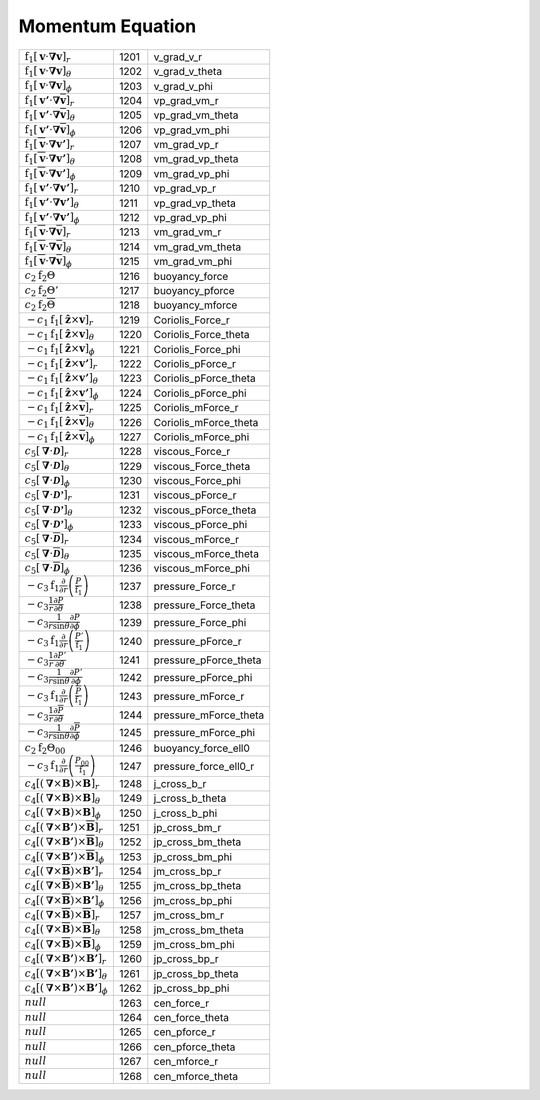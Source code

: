 Momentum Equation
====================================================================

=============================================================================================================================== ====== ========================== 
 :math:`\mathrm{f}_1\left[\boldsymbol{v}\cdot\boldsymbol{\nabla}\boldsymbol{v}\right]_r`                                         1201    v\_grad\_v\_r       
 :math:`\mathrm{f}_1\left[\boldsymbol{v}\cdot\boldsymbol{\nabla}\boldsymbol{v}\right]_\theta`                                    1202    v\_grad\_v\_theta   
 :math:`\mathrm{f}_1\left[\boldsymbol{v}\cdot\boldsymbol{\nabla}\boldsymbol{v}\right]_\phi`                                      1203    v\_grad\_v\_phi     
 :math:`\mathrm{f}_1\left[\boldsymbol{v'}\cdot\boldsymbol{\nabla}\overline{\boldsymbol{v}}\right]_r`                             1204    vp\_grad\_vm\_r     
 :math:`\mathrm{f}_1\left[\boldsymbol{v'}\cdot\boldsymbol{\nabla}\overline{\boldsymbol{v}}\right]_\theta`                        1205    vp\_grad\_vm\_theta 
 :math:`\mathrm{f}_1\left[\boldsymbol{v'}\cdot\boldsymbol{\nabla}\overline{\boldsymbol{v}}\right]_\phi`                          1206    vp\_grad\_vm\_phi   
 :math:`\mathrm{f}_1\left[\overline{\boldsymbol{v}}\cdot\boldsymbol{\nabla}\boldsymbol{v'}\right]_r`                             1207    vm\_grad\_vp\_r     
 :math:`\mathrm{f}_1\left[\overline{\boldsymbol{v}}\cdot\boldsymbol{\nabla}\boldsymbol{v'}\right]_\theta`                        1208    vm\_grad\_vp\_theta 
 :math:`\mathrm{f}_1\left[\overline{\boldsymbol{v}}\cdot\boldsymbol{\nabla}\boldsymbol{v'}\right]_\phi`                          1209    vm\_grad\_vp\_phi   
 :math:`\mathrm{f}_1\left[\boldsymbol{v'}\cdot\boldsymbol{\nabla}\boldsymbol{v'}\right]_r`                                       1210    vp\_grad\_vp\_r     
 :math:`\mathrm{f}_1\left[\boldsymbol{v'}\cdot\boldsymbol{\nabla}\boldsymbol{v'}\right]_\theta`                                  1211    vp\_grad\_vp\_theta 
 :math:`\mathrm{f}_1\left[\boldsymbol{v'}\cdot\boldsymbol{\nabla}\boldsymbol{v'}\right]_\phi`                                    1212    vp\_grad\_vp\_phi   
 :math:`\mathrm{f}_1\left[\overline{\boldsymbol{v}}\cdot\boldsymbol{\nabla}\overline{\boldsymbol{v}}\right]_r`                   1213    vm\_grad\_vm\_r     
 :math:`\mathrm{f}_1\left[\overline{\boldsymbol{v}}\cdot\boldsymbol{\nabla}\overline{\boldsymbol{v}}\right]_\theta`              1214    vm\_grad\_vm\_theta 
 :math:`\mathrm{f}_1\left[\overline{\boldsymbol{v}}\cdot\boldsymbol{\nabla}\overline{\boldsymbol{v}}\right]_\phi`                1215    vm\_grad\_vm\_phi   
 :math:`c_2\mathrm{f}_2\Theta`                                                                                                   1216    buoyancy\_force  
 :math:`c_2\mathrm{f}_2\Theta'`                                                                                                  1217    buoyancy\_pforce 
 :math:`c_2\mathrm{f}_2\overline{\Theta}`                                                                                        1218    buoyancy\_mforce 
 :math:`-c_1\mathrm{f}_1\left[\boldsymbol{\hat{z}}\times\boldsymbol{v}\right]_r`                                                 1219    Coriolis\_Force\_r      
 :math:`-c_1\mathrm{f}_1\left[\boldsymbol{\hat{z}}\times\boldsymbol{v}\right]_\theta`                                            1220    Coriolis\_Force\_theta  
 :math:`-c_1\mathrm{f}_1\left[\boldsymbol{\hat{z}}\times\boldsymbol{v}\right]_\phi`                                              1221    Coriolis\_Force\_phi    
 :math:`-c_1\mathrm{f}_1\left[\boldsymbol{\hat{z}}\times\boldsymbol{v'}\right]_r`                                                1222    Coriolis\_pForce\_r     
 :math:`-c_1\mathrm{f}_1\left[\boldsymbol{\hat{z}}\times\boldsymbol{v'}\right]_\theta`                                           1223    Coriolis\_pForce\_theta 
 :math:`-c_1\mathrm{f}_1\left[\boldsymbol{\hat{z}}\times\boldsymbol{v'}\right]_\phi`                                             1224    Coriolis\_pForce\_phi   
 :math:`-c_1\mathrm{f}_1\left[\boldsymbol{\hat{z}}\times\overline{\boldsymbol{v}}\right]_r`                                      1225    Coriolis\_mForce\_r     
 :math:`-c_1\mathrm{f}_1\left[\boldsymbol{\hat{z}}\times\overline{\boldsymbol{v}}\right]_\theta`                                 1226    Coriolis\_mForce\_theta 
 :math:`-c_1\mathrm{f}_1\left[\boldsymbol{\hat{z}}\times\overline{\boldsymbol{v}}\right]_\phi`                                   1227    Coriolis\_mForce\_phi   
 :math:`c_5\left[\boldsymbol{\nabla}\cdot\boldsymbol{\mathcal{D}}\right]_r`                                                      1228    viscous\_Force\_r       
 :math:`c_5\left[\boldsymbol{\nabla}\cdot\boldsymbol{\mathcal{D}}\right]_\theta`                                                 1229    viscous\_Force\_theta   
 :math:`c_5\left[\boldsymbol{\nabla}\cdot\boldsymbol{\mathcal{D}}\right]_\phi`                                                   1230    viscous\_Force\_phi     
 :math:`c_5\left[\boldsymbol{\nabla}\cdot\boldsymbol{\mathcal{D'}}\right]_r`                                                     1231    viscous\_pForce\_r      
 :math:`c_5\left[\boldsymbol{\nabla}\cdot\boldsymbol{\mathcal{D'}}\right]_\theta`                                                1232    viscous\_pForce\_theta  
 :math:`c_5\left[\boldsymbol{\nabla}\cdot\boldsymbol{\mathcal{D'}}\right]_\phi`                                                  1233    viscous\_pForce\_phi    
 :math:`c_5\left[\boldsymbol{\nabla}\cdot\overline{\boldsymbol{\mathcal{D}}}\right]_r`                                           1234    viscous\_mForce\_r      
 :math:`c_5\left[\boldsymbol{\nabla}\cdot\overline{\boldsymbol{\mathcal{D}}}\right]_\theta`                                      1235    viscous\_mForce\_theta  
 :math:`c_5\left[\boldsymbol{\nabla}\cdot\overline{\boldsymbol{\mathcal{D}}}\right]_\phi`                                        1236    viscous\_mForce\_phi    
 :math:`-c_3\mathrm{f}_1\frac{\partial}{\partial r}\left(\frac{P}{\mathrm{f}_1} \right)`                                         1237    pressure\_Force\_r       
 :math:`-c_3\frac{1}{r}\frac{\partial P}{\partial \theta}`                                                                       1238    pressure\_Force\_theta   
 :math:`-c_3\frac{1}{r\mathrm{sin}\theta}\frac{\partial P}{\partial \phi}`                                                       1239    pressure\_Force\_phi     
 :math:`-c_3\mathrm{f}_1\frac{\partial}{\partial r}\left(\frac{P'}{\mathrm{f}_1} \right)`                                        1240    pressure\_pForce\_r      
 :math:`-c_3\frac{1}{r}\frac{\partial P'}{\partial \theta}`                                                                      1241    pressure\_pForce\_theta  
 :math:`-c_3\frac{1}{r\mathrm{sin}\theta}\frac{\partial P'}{\partial \phi}`                                                      1242    pressure\_pForce\_phi    
 :math:`-c_3\mathrm{f}_1\frac{\partial}{\partial r}\left(\frac{\overline{P}}{\mathrm{f}_1} \right)`                              1243    pressure\_mForce\_r      
 :math:`-c_3\frac{1}{r}\frac{\partial \overline{P}}{\partial \theta}`                                                            1244    pressure\_mForce\_theta  
 :math:`-c_3\frac{1}{r\mathrm{sin}\theta}\frac{\partial \overline{P}}{\partial \phi}`                                            1245    pressure\_mForce\_phi    
 :math:`c_2\mathrm{f}_2\Theta_{00}`                                                                                              1246    buoyancy\_force\_ell0 
 :math:`-c_3\mathrm{f}_1\frac{\partial}{\partial r}\left(\frac{P_{00}}{\mathrm{f}_1} \right)`                                    1247    pressure\_force\_ell0\_r 
 :math:`c_4\left[\left(\boldsymbol{\nabla}\times\boldsymbol{B}\right)\times\boldsymbol{B}\right]_r`                              1248    j\_cross\_b\_r       
 :math:`c_4\left[\left(\boldsymbol{\nabla}\times\boldsymbol{B}\right)\times\boldsymbol{B}\right]_\theta`                         1249    j\_cross\_b\_theta   
 :math:`c_4\left[\left(\boldsymbol{\nabla}\times\boldsymbol{B}\right)\times\boldsymbol{B}\right]_\phi`                           1250    j\_cross\_b\_phi     
 :math:`c_4\left[\left(\boldsymbol{\nabla}\times\boldsymbol{B'}\right)\times\overline{\boldsymbol{B}}\right]_r`                  1251    jp\_cross\_bm\_r     
 :math:`c_4\left[\left(\boldsymbol{\nabla}\times\boldsymbol{B'}\right)\times\overline{\boldsymbol{B}}\right]_\theta`             1252    jp\_cross\_bm\_theta 
 :math:`c_4\left[\left(\boldsymbol{\nabla}\times\boldsymbol{B'}\right)\times\overline{\boldsymbol{B}}\right]_\phi`               1253    jp\_cross\_bm\_phi   
 :math:`c_4\left[\left(\boldsymbol{\nabla}\times\overline{\boldsymbol{B}}\right)\times\boldsymbol{B'}\right]_r`                  1254    jm\_cross\_bp\_r     
 :math:`c_4\left[\left(\boldsymbol{\nabla}\times\overline{\boldsymbol{B}}\right)\times\boldsymbol{B'}\right]_\theta`             1255    jm\_cross\_bp\_theta 
 :math:`c_4\left[\left(\boldsymbol{\nabla}\times\overline{\boldsymbol{B}}\right)\times\boldsymbol{B'}\right]_\phi`               1256    jm\_cross\_bp\_phi   
 :math:`c_4\left[\left(\boldsymbol{\nabla}\times\overline{\boldsymbol{B}}\right)\times\overline{\boldsymbol{B}}\right]_r`        1257    jm\_cross\_bm\_r     
 :math:`c_4\left[\left(\boldsymbol{\nabla}\times\overline{\boldsymbol{B}}\right)\times\overline{\boldsymbol{B}}\right]_\theta`   1258    jm\_cross\_bm\_theta 
 :math:`c_4\left[\left(\boldsymbol{\nabla}\times\overline{\boldsymbol{B}}\right)\times\overline{\boldsymbol{B}}\right]_\phi`     1259    jm\_cross\_bm\_phi   
 :math:`c_4\left[\left(\boldsymbol{\nabla}\times\boldsymbol{B'}\right)\times\boldsymbol{B'}\right]_r`                            1260    jp\_cross\_bp\_r     
 :math:`c_4\left[\left(\boldsymbol{\nabla}\times\boldsymbol{B'}\right)\times\boldsymbol{B'}\right]_\theta`                       1261    jp\_cross\_bp\_theta 
 :math:`c_4\left[\left(\boldsymbol{\nabla}\times\boldsymbol{B'}\right)\times\boldsymbol{B'}\right]_\phi`                         1262    jp\_cross\_bp\_phi   
 :math:`null`                                                                                                                    1263    cen\_force\_r     
 :math:`null`                                                                                                                    1264    cen\_force\_theta 
 :math:`null`                                                                                                                    1265    cen\_pforce\_r     
 :math:`null`                                                                                                                    1266    cen\_pforce\_theta 
 :math:`null`                                                                                                                    1267    cen\_mforce\_r     
 :math:`null`                                                                                                                    1268    cen\_mforce\_theta 
=============================================================================================================================== ====== ========================== 
